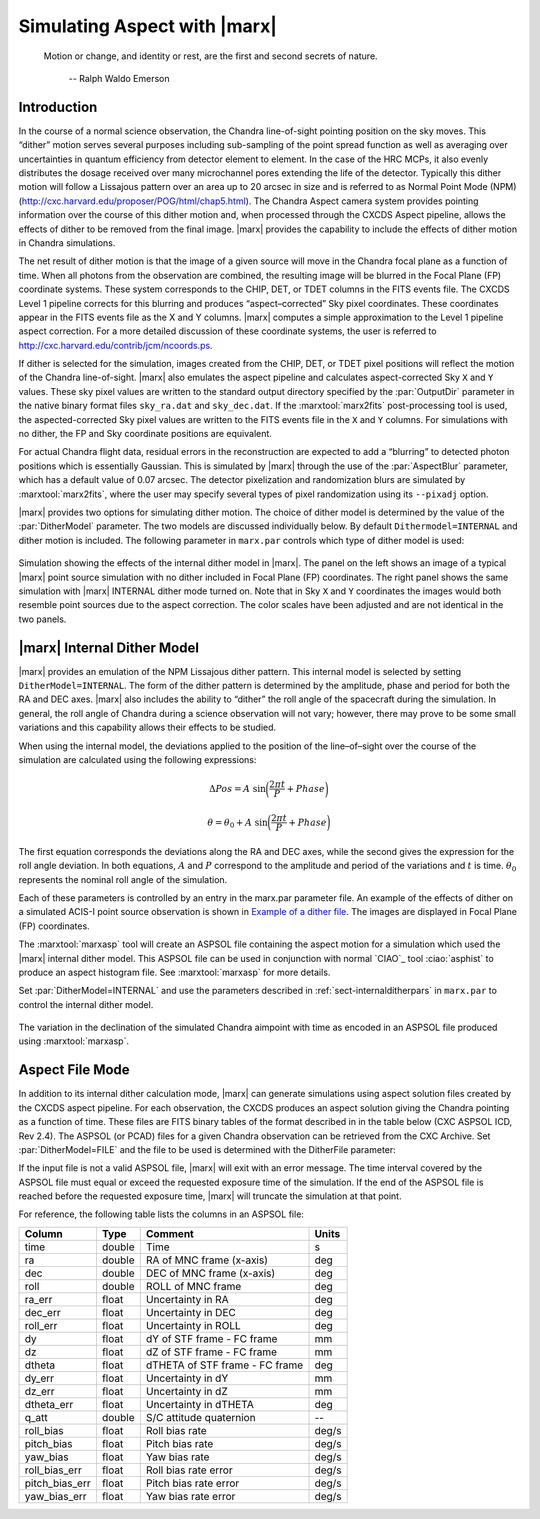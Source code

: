 .. _simulatingaspect:

Simulating Aspect with |marx|
-----------------------------


    Motion or change, and identity or rest, are the first and second
    secrets of nature.

       -- Ralph Waldo Emerson

Introduction
^^^^^^^^^^^^

In the course of a normal science observation, the Chandra line-of-sight
pointing position on the sky moves. This “dither” motion serves several
purposes including sub-sampling of the point spread function as well as
averaging over uncertainties in quantum efficiency from detector element
to element. In the case of the HRC MCPs, it also evenly distributes the
dosage received over many microchannel pores extending the life of the
detector. Typically this dither motion will follow a Lissajous pattern
over an area up to 20 arcsec in size and is referred to as Normal Point
Mode (NPM) (http://cxc.harvard.edu/proposer/POG/html/chap5.html). The Chandra
Aspect camera system provides pointing information over the course of
this dither motion and, when processed through the CXCDS Aspect
pipeline, allows the effects of dither to be removed from the final
image. |marx| provides the capability to include the effects of
dither motion in Chandra simulations.

The net result of dither motion is that the image of a given source will
move in the Chandra focal plane as a function of time. When all photons
from the observation are combined, the resulting image will be blurred
in the Focal Plane (FP) coordinate systems. These system corresponds to
the CHIP, DET, or TDET columns in the FITS events file. The CXCDS Level
1 pipeline corrects for this blurring and produces “aspect–corrected”
Sky pixel coordinates. These coordinates appear in the FITS events file
as the X and Y columns. |marx| computes a simple approximation to
the Level 1 pipeline aspect correction. For a more detailed discussion
of these coordinate systems, the user is referred to 
http://cxc.harvard.edu/contrib/jcm/ncoords.ps.

If dither is selected for the simulation, images created from the CHIP,
DET, or TDET pixel positions will reflect the motion of the Chandra
line-of-sight. |marx| also emulates the aspect pipeline and calculates
aspect-corrected Sky ``X`` and ``Y`` values. These sky pixel values are written
to the standard output directory specified by the :par:`OutputDir` parameter in
the native binary format files ``sky_ra.dat`` and ``sky_dec.dat``. If the
:marxtool:`marx2fits` post-processing tool is used, the aspected-corrected Sky pixel
values are written to the FITS events file in the ``X`` and ``Y`` columns. For
simulations with no dither, the FP and Sky coordinate positions are
equivalent.

For actual Chandra flight data, residual errors in the reconstruction
are expected to add a “blurring” to detected photon positions which is
essentially Gaussian. This is simulated by |marx| through
the use of the :par:`AspectBlur` parameter, which has a default value of 0.07
arcsec. The detector pixelization and randomization blurs are
simulated by :marxtool:`marx2fits`, where the user may specify several types of
pixel randomization using its ``--pixadj`` option.

|marx| provides two options for simulating dither motion. The
choice of dither model is determined by the value of the :par:`DitherModel`
parameter. The two models are discussed individually below. By default
``Dithermodel=INTERNAL`` and dither motion is included. The following parameter
in ``marx.par`` controls which type of dither model is used:

.. parameter:: DitherModel

   Dither Model [`NONE`, `INTERNAL`, `FILE`]

.. parameter:: AspectBlur

   Uncertainty of the Aspect reconstruction (sigma - arcsec).
   Number taken from http://cxc.harvard.edu/cal/ASPECT/img_recon/report.html
   (version: 06/29/11).

.. figure:: dither_combo.*
   :alt: Example of simulation with dither enabled
   :align: center

   Simulation showing the effects of the internal dither model in
   |marx|. The panel on the left shows an image of a typical |marx| point
   source simulation with no dither included in Focal Plane (FP)
   coordinates. The right panel shows the same simulation
   with |marx| INTERNAL dither mode turned on. Note that
   in Sky ``X`` and ``Y`` coordinates the images would both
   resemble point sources due to the aspect correction.
   The color scales have been adjusted and are not identical in the
   two panels.



|marx| Internal Dither Model
^^^^^^^^^^^^^^^^^^^^^^^^^^^^^^

|marx| provides an emulation of the NPM Lissajous dither pattern.
This internal model is selected by setting ``DitherModel=INTERNAL``. The
form of the dither pattern is determined by the amplitude, phase and
period for both the RA and DEC axes. |marx| also includes the ability
to “dither” the roll angle of the spacecraft during the simulation. In
general, the roll angle of Chandra during a science observation will not
vary; however, there may prove to be some small variations and this
capability allows their effects to be studied.

When using the internal model, the deviations applied to the position of
the line–of–sight over the course of the simulation are calculated using
the following expressions:

.. math::

   \Delta Pos = A  ~\sin \biggl(\frac{2 \pi t}{P} + Phase \biggr)

.. math::

   \theta = \theta_0 + A  ~\sin \biggl(\frac{2 \pi t}{P} + Phase \biggr)

The first equation corresponds the deviations along the RA and DEC
axes, while the second gives the expression for the roll angle
deviation. In both equations, :math:`A` and :math:`P` correspond to the
amplitude and period of the variations and :math:`t` is time. 
:math:`\theta_0` represents the nominal roll angle
of the simulation.

Each of these parameters is controlled by an entry in the marx.par
parameter file. An example of the effects of dither on a simulated
ACIS-I point source observation is shown in `Example of a dither file`_. The
images are displayed in Focal Plane (FP) coordinates.

The :marxtool:`marxasp` tool will create an ASPSOL file containing the aspect motion
for a simulation which used the |marx| internal dither model. This
ASPSOL file can be used in conjunction with normal `CIAO`_ tool :ciao:`asphist` to
produce an aspect histogram file. See :marxtool:`marxasp` for more details.

Set :par:`DitherModel=INTERNAL` and use the parameters described in :ref:`sect-internalditherpars` in 
``marx.par`` to control the internal dither model.


.. figure:: fig_asol.*
   :alt: Example of contents of a :marxtool:`marxasp` ASPSOL file
   :align: center
   :name: Example of a dither file

   The variation in the declination of the simulated Chandra
   aimpoint with time as encoded in an ASPSOL file
   produced using :marxtool:`marxasp`.


Aspect File Mode
^^^^^^^^^^^^^^^^

In addition to its internal dither calculation mode, |marx| can
generate simulations using aspect solution files created by the CXCDS
aspect pipeline. For each observation, the CXCDS produces an aspect
solution giving the Chandra pointing as a function of time. These files
are FITS binary tables of the format described in in the table below
(CXC ASPSOL ICD, Rev 2.4). The ASPSOL (or PCAD) files for a given
Chandra observation can be retrieved from the CXC Archive. 
Set :par:`DitherModel=FILE` and the file to
be used is determined with the DitherFile parameter:

.. parameter:: DitherFile 

If the input file
is not a valid ASPSOL file, |marx| will exit with an error message.
The time interval covered by the ASPSOL file must equal or exceed the
requested exposure time of the simulation. If the end of the ASPSOL file
is reached before the requested exposure time, |marx| will truncate
the simulation at that point.

For reference, the following table lists the columns in an ASPSOL file:

============== ====== ============================== =====
Column         Type   Comment                        Units
============== ====== ============================== =====
time           double Time                           s
ra             double RA of MNC frame (x-axis)       deg
dec            double DEC of MNC frame (x-axis)      deg
roll           double ROLL of MNC frame              deg
ra_err         float  Uncertainty in RA              deg
dec_err        float  Uncertainty in DEC             deg
roll_err       float  Uncertainty in ROLL            deg
dy             float  dY of STF frame - FC frame     mm
dz             float  dZ of STF frame - FC frame     mm
dtheta         float  dTHETA of STF frame - FC frame deg
dy_err         float  Uncertainty in dY              mm
dz_err         float  Uncertainty in dZ              mm
dtheta_err     float  Uncertainty in dTHETA          deg
q_att          double S/C attitude quaternion        --
roll_bias      float  Roll bias rate                 deg/s
pitch_bias     float  Pitch bias rate                deg/s
yaw_bias       float  Yaw bias rate                  deg/s
roll_bias_err  float  Roll bias rate error           deg/s
pitch_bias_err float  Pitch bias rate error          deg/s
yaw_bias_err   float  Yaw bias rate error            deg/s
============== ====== ============================== =====


